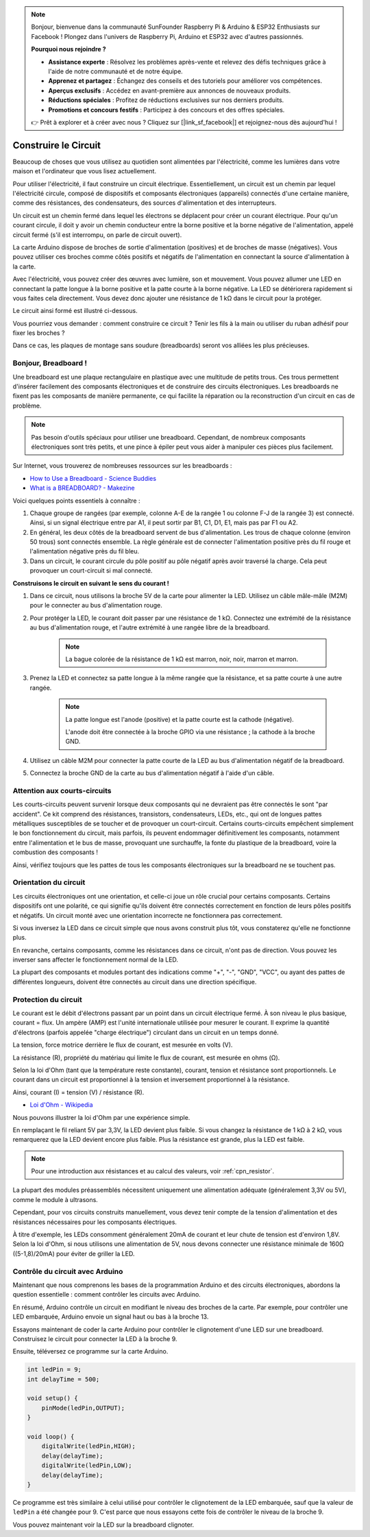.. note::

    Bonjour, bienvenue dans la communauté SunFounder Raspberry Pi & Arduino & ESP32 Enthusiasts sur Facebook ! Plongez dans l'univers de Raspberry Pi, Arduino et ESP32 avec d'autres passionnés.

    **Pourquoi nous rejoindre ?**

    - **Assistance experte** : Résolvez les problèmes après-vente et relevez des défis techniques grâce à l'aide de notre communauté et de notre équipe.
    - **Apprenez et partagez** : Échangez des conseils et des tutoriels pour améliorer vos compétences.
    - **Aperçus exclusifs** : Accédez en avant-première aux annonces de nouveaux produits.
    - **Réductions spéciales** : Profitez de réductions exclusives sur nos derniers produits.
    - **Promotions et concours festifs** : Participez à des concours et des offres spéciales.

    👉 Prêt à explorer et à créer avec nous ? Cliquez sur [|link_sf_facebook|] et rejoignez-nous dès aujourd'hui !

Construire le Circuit
========================

Beaucoup de choses que vous utilisez au quotidien sont alimentées par l'électricité, comme les lumières dans votre maison et l'ordinateur que vous lisez actuellement.

Pour utiliser l'électricité, il faut construire un circuit électrique. Essentiellement, un circuit est un chemin par lequel l'électricité circule, composé de dispositifs et composants électroniques (appareils) connectés d'une certaine manière, comme des résistances, des condensateurs, des sources d'alimentation et des interrupteurs.

.. image:: img/circuit.png

Un circuit est un chemin fermé dans lequel les électrons se déplacent pour créer un courant électrique. Pour qu'un courant circule, il doit y avoir un chemin conducteur entre la borne positive et la borne négative de l'alimentation, appelé circuit fermé (s'il est interrompu, on parle de circuit ouvert).


La carte Arduino dispose de broches de sortie d'alimentation (positives) et de broches de masse (négatives).
Vous pouvez utiliser ces broches comme côtés positifs et négatifs de l'alimentation en connectant la source d'alimentation à la carte.

.. image:: img/arduinoPN.jpg

Avec l'électricité, vous pouvez créer des œuvres avec lumière, son et mouvement.
Vous pouvez allumer une LED en connectant la patte longue à la borne positive et la patte courte à la borne négative.
La LED se détériorera rapidement si vous faites cela directement. Vous devez donc ajouter une résistance de 1 kΩ dans le circuit pour la protéger.

Le circuit ainsi formé est illustré ci-dessous.

.. image:: img/sp221014_181625.png

Vous pourriez vous demander : comment construire ce circuit ? Tenir les fils à la main ou utiliser du ruban adhésif pour fixer les broches ?

Dans ce cas, les plaques de montage sans soudure (breadboards) seront vos alliées les plus précieuses.

.. _bc_bb:

Bonjour, Breadboard !
-------------------------

Une breadboard est une plaque rectangulaire en plastique avec une multitude de 
petits trous. Ces trous permettent d'insérer facilement des composants électroniques 
et de construire des circuits électroniques. Les breadboards ne fixent pas les composants 
de manière permanente, ce qui facilite la réparation ou la reconstruction d'un circuit en cas de problème.

.. note::
    Pas besoin d'outils spéciaux pour utiliser une breadboard. Cependant, de nombreux composants électroniques sont très petits, et une pince à épiler peut vous aider à manipuler ces pièces plus facilement.

Sur Internet, vous trouverez de nombreuses ressources sur les breadboards :

* `How to Use a Breadboard - Science Buddies <https://www.sciencebuddies.org/science-fair-projects/references/how-to-use-a-breadboard#pth-smd>`_
* `What is a BREADBOARD? - Makezine <https://cdn.makezine.com/uploads/2012/10/breadboardworkshop.pdf>`_


Voici quelques points essentiels à connaître :

#. Chaque groupe de rangées (par exemple, colonne A-E de la rangée 1 ou colonne F-J de la rangée 3) est connecté. Ainsi, si un signal électrique entre par A1, il peut sortir par B1, C1, D1, E1, mais pas par F1 ou A2.

#. En général, les deux côtés de la breadboard servent de bus d'alimentation. Les trous de chaque colonne (environ 50 trous) sont connectés ensemble. La règle générale est de connecter l'alimentation positive près du fil rouge et l'alimentation négative près du fil bleu.

#. Dans un circuit, le courant circule du pôle positif au pôle négatif après avoir traversé la charge. Cela peut provoquer un court-circuit si mal connecté.


**Construisons le circuit en suivant le sens du courant !**

.. image:: img/connect_led.png

1. Dans ce circuit, nous utilisons la broche 5V de la carte pour alimenter la LED. Utilisez un câble mâle-mâle (M2M) pour le connecter au bus d'alimentation rouge.
#. Pour protéger la LED, le courant doit passer par une résistance de 1 kΩ. Connectez une extrémité de la résistance au bus d'alimentation rouge, et l'autre extrémité à une rangée libre de la breadboard.

    .. note::
        La bague colorée de la résistance de 1 kΩ est marron, noir, noir, marron et marron.

#. Prenez la LED et connectez sa patte longue à la même rangée que la résistance, et sa patte courte à une autre rangée.

    .. note::
        La patte longue est l'anode (positive) et la patte courte est la cathode (négative). 
        
        L'anode doit être connectée à la broche GPIO via une résistance ; la cathode à la broche GND.


#. Utilisez un câble M2M pour connecter la patte courte de la LED au bus d'alimentation négatif de la breadboard.
#. Connectez la broche GND de la carte au bus d'alimentation négatif à l'aide d'un câble.

Attention aux courts-circuits
------------------------------

Les courts-circuits peuvent survenir lorsque deux composants qui ne devraient pas être connectés le sont "par accident". 
Ce kit comprend des résistances, transistors, condensateurs, LEDs, etc., qui ont de longues pattes métalliques susceptibles de se toucher et de provoquer un court-circuit. Certains courts-circuits empêchent simplement le bon fonctionnement du circuit, mais parfois, ils peuvent endommager définitivement les composants, notamment entre l'alimentation et le bus de masse, provoquant une surchauffe, la fonte du plastique de la breadboard, voire la combustion des composants !

Ainsi, vérifiez toujours que les pattes de tous les composants électroniques sur la breadboard ne se touchent pas.

Orientation du circuit
--------------------------

Les circuits électroniques ont une orientation, et celle-ci joue un rôle crucial pour certains composants. Certains dispositifs ont une polarité, ce qui signifie qu'ils doivent être connectés correctement en fonction de leurs pôles positifs et négatifs. Un circuit monté avec une orientation incorrecte ne fonctionnera pas correctement.

.. image:: img/connect_led_reverse.png

Si vous inversez la LED dans ce circuit simple que nous avons construit plus tôt, vous constaterez qu'elle ne fonctionne plus.

En revanche, certains composants, comme les résistances dans ce circuit, n'ont pas de direction. Vous pouvez les inverser sans affecter le fonctionnement normal de la LED.

La plupart des composants et modules portant des indications comme "+", "-", "GND", "VCC", ou ayant des pattes de différentes longueurs, doivent être connectés au circuit dans une direction spécifique.


Protection du circuit
--------------------------

Le courant est le débit d'électrons passant par un point dans un circuit électrique fermé. À son niveau le plus basique, courant = flux. Un ampère (AMP) est l'unité internationale utilisée pour mesurer le courant. Il exprime la quantité d'électrons (parfois appelée "charge électrique") circulant dans un circuit en un temps donné.

La tension, force motrice derrière le flux de courant, est mesurée en volts (V).

La résistance (R), propriété du matériau qui limite le flux de courant, est mesurée en ohms (Ω).

Selon la loi d'Ohm (tant que la température reste constante), courant, tension et résistance sont proportionnels.
Le courant dans un circuit est proportionnel à la tension et inversement proportionnel à la résistance. 

Ainsi, courant (I) = tension (V) / résistance (R).

* `Loi d'Ohm - Wikipedia <https://en.wikipedia.org/wiki/Ohm%27s_law>`_

Nous pouvons illustrer la loi d'Ohm par une expérience simple.

.. image:: img/sp221014_183107.png

En remplaçant le fil reliant 5V par 3,3V, la LED devient plus faible.
Si vous changez la résistance de 1 kΩ à 2 kΩ, vous remarquerez que la LED devient encore plus faible. Plus la résistance est grande, plus la LED est faible.

.. note::
    Pour une introduction aux résistances et au calcul des valeurs, voir :ref:`cpn_resistor`.

La plupart des modules préassemblés nécessitent uniquement une alimentation adéquate (généralement 3,3V ou 5V), comme le module à ultrasons.

Cependant, pour vos circuits construits manuellement, vous devez tenir compte de la tension d'alimentation et des résistances nécessaires pour les composants électriques.

À titre d'exemple, les LEDs consomment généralement 20mA de courant et leur chute de tension est d'environ 1,8V. Selon la loi d'Ohm, si nous utilisons une alimentation de 5V, nous devons connecter une résistance minimale de 160Ω ((5-1,8)/20mA) pour éviter de griller la LED.



Contrôle du circuit avec Arduino
------------------------------------

Maintenant que nous comprenons les bases de la programmation Arduino et des circuits électroniques, abordons la question essentielle : comment contrôler les circuits avec Arduino.

En résumé, Arduino contrôle un circuit en modifiant le niveau des broches de la carte. Par exemple, pour contrôler une LED embarquée, Arduino envoie un signal haut ou bas à la broche 13.

Essayons maintenant de coder la carte Arduino pour contrôler le clignotement d'une LED sur une breadboard. Construisez le circuit pour connecter la LED à la broche 9.

.. image:: img/wiring_led.png
    :width: 400
    :align: center

Ensuite, téléversez ce programme sur la carte Arduino.

.. code-block:: C

    int ledPin = 9;
    int delayTime = 500;

    void setup() {
        pinMode(ledPin,OUTPUT); 
    }

    void loop() {
        digitalWrite(ledPin,HIGH); 
        delay(delayTime); 
        digitalWrite(ledPin,LOW); 
        delay(delayTime);
    }

Ce programme est très similaire à celui utilisé pour contrôler le clignotement de la LED embarquée, sauf que la valeur de ``ledPin`` a été changée pour 9.
C'est parce que nous essayons cette fois de contrôler le niveau de la broche 9.

Vous pouvez maintenant voir la LED sur la breadboard clignoter.
